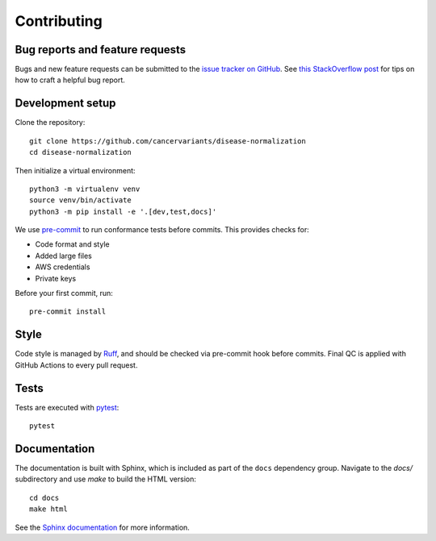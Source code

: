 Contributing
============

Bug reports and feature requests
--------------------------------

Bugs and new feature requests can be submitted to the `issue tracker on GitHub <https://github.com/cancervariants/disease-normalization/issues>`_. See `this StackOverflow post <https://stackoverflow.com/help/minimal-reproducible-example>`_ for tips on how to craft a helpful bug report.

Development setup
-----------------

Clone the repository: ::

    git clone https://github.com/cancervariants/disease-normalization
    cd disease-normalization

Then initialize a virtual environment: ::

    python3 -m virtualenv venv
    source venv/bin/activate
    python3 -m pip install -e '.[dev,test,docs]'

We use `pre-commit <https://pre-commit.com/#usage>`_ to run conformance tests before commits. This provides checks for:

* Code format and style
* Added large files
* AWS credentials
* Private keys

Before your first commit, run: ::

    pre-commit install

Style
-----

Code style is managed by `Ruff <https://github.com/astral-sh/ruff>`_, and should be checked via pre-commit hook before commits. Final QC is applied with GitHub Actions to every pull request.

Tests
-----

Tests are executed with `pytest <https://docs.pytest.org/en/7.1.x/getting-started.html>`_: ::

    pytest

Documentation
-------------

The documentation is built with Sphinx, which is included as part of the ``docs`` dependency group. Navigate to the `docs/` subdirectory and use `make` to build the HTML version: ::

    cd docs
    make html

See the `Sphinx documentation <https://www.sphinx-doc.org/en/master/>`_ for more information.
